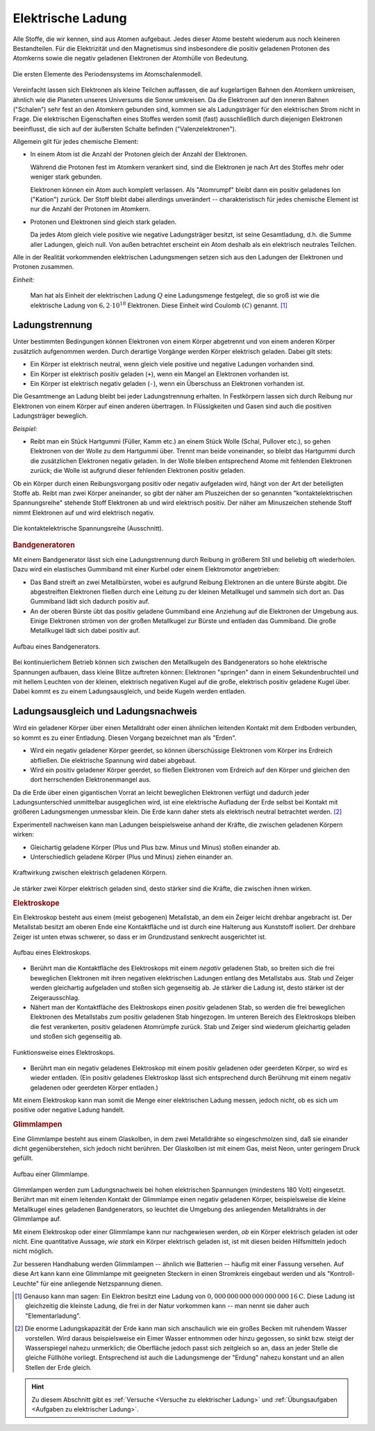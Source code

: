 
.. index:: Ladung
.. _Elektrische Ladung:

Elektrische Ladung
==================

Alle Stoffe, die wir kennen, sind aus Atomen aufgebaut. Jedes dieser Atome
besteht wiederum aus noch kleineren Bestandteilen. Für die Elektrizität und den
Magnetismus sind insbesondere die positiv geladenen Protonen des Atomkerns sowie
die negativ geladenen Elektronen der Atomhülle von Bedeutung.

.. figure::
    ../pics/atomphysik/atomschalen-periodensystem.png
    :width: 80%
    :align: center
    :name: fig-atomschalen-periodensystem.png
    :alt:  fig-atomschalen-periodensystem.png

    Die ersten Elemente des Periodensystems im Atomschalenmodell.

    .. only:: html

        :download:`SVG: Atomschalen-Periodensystem
        <../pics/atomphysik/atomschalen-periodensystem.svg>`

Vereinfacht lassen sich Elektronen als kleine Teilchen auffassen, die auf
kugelartigen Bahnen den Atomkern umkreisen, ähnlich wie die Planeten unseres
Universums die Sonne umkreisen. Da die Elektronen auf den inneren Bahnen
("Schalen") sehr fest an den Atomkern gebunden sind, kommen sie als
Ladungsträger für den elektrischen Strom nicht in Frage. Die elektrischen
Eigenschaften eines Stoffes werden somit (fast) ausschließlich durch diejenigen
Elektronen beeinflusst, die sich auf der äußersten Schalte befinden
("Valenzelektronen").

Allgemein gilt für jedes chemische Element:

* In einem Atom ist die Anzahl der Protonen gleich der Anzahl der Elektronen.

  Während die Protonen fest im Atomkern verankert sind, sind die Elektronen je
  nach Art des Stoffes mehr oder weniger stark gebunden.

  Elektronen können ein Atom auch komplett verlassen. Als "Atomrumpf" bleibt
  dann ein positiv geladenes Ion ("Kation") zurück. Der Stoff bleibt dabei
  allerdings unverändert -- charakteristisch für jedes chemische Element ist nur
  die Anzahl der Protonen im Atomkern.

* Protonen und Elektronen sind gleich stark geladen.

  Da jedes Atom gleich viele positive wie negative Ladungsträger besitzt, ist
  seine Gesamtladung, d.h. die Summe aller Ladungen, gleich null. Von außen
  betrachtet erscheint ein Atom deshalb als ein elektrisch neutrales
  Teilchen.

.. index:: Coulomb
.. _Coulomb:

Alle in der Realität vorkommenden elektrischen Ladungsmengen setzen sich
aus den Ladungen der Elektronen und Protonen zusammen.

*Einheit:*

    Man hat als Einheit der elektrischen Ladung :math:`Q` eine Ladungsmenge
    festgelegt, die so groß ist wie die elektrische Ladung von :math:`6,2 \cdot
    10 ^{18}` Elektronen. Diese Einheit wird Coulomb :math:`(C)` genannt. [#]_


.. index:: Ladungstrennung
.. _Ladungstrennung:

Ladungstrennung
---------------

Unter bestimmten Bedingungen können Elektronen von einem Körper abgetrennt und
von einem anderen Körper zusätzlich aufgenommen werden. Durch derartige Vorgänge
werden Körper elektrisch geladen. Dabei gilt stets:

* Ein Körper ist elektrisch neutral, wenn gleich viele positive und negative
  Ladungen vorhanden sind.
* Ein Körper ist elektrisch positiv geladen (``+``), wenn ein Mangel an
  Elektronen vorhanden ist.
* Ein Körper ist elektrisch negativ geladen (``-``), wenn ein Überschuss an
  Elektronen vorhanden ist.

Die Gesamtmenge an Ladung bleibt bei jeder Ladungstrennung erhalten. In
Festkörpern lassen sich durch Reibung nur Elektronen von einem Körper auf einen
anderen übertragen. In Flüssigkeiten und Gasen sind auch die positiven
Ladungsträger beweglich.

*Beispiel:*

* Reibt man ein Stück Hartgummi (Füller, Kamm etc.) an einem Stück Wolle (Schal,
  Pullover etc.), so gehen Elektronen von der Wolle zu dem Hartgummi über.
  Trennt man beide voneinander, so bleibt das Hartgummi durch die zusätzlichen
  Elektronen negativ geladen. In der Wolle bleiben entsprechend Atome mit
  fehlenden Elektronen zurück; die Wolle ist aufgrund dieser fehlenden
  Elektronen positiv geladen.

..  Versuch: Das geladene Hartgummi kann Papierstückchen oder Haare anziehen.

Ob ein Körper durch einen Reibungsvorgang positiv oder negativ aufgeladen wird,
hängt von der Art der beteiligten Stoffe ab. Reibt man zwei Körper aneinander,
so gibt der näher am Pluszeichen der so genannten "kontaktelektrischen
Spannungsreihe" stehende Stoff Elektronen ab und wird elektrisch positiv. Der
näher am Minuszeichen stehende Stoff nimmt Elektronen auf und wird elektrisch
negativ.

.. figure::
    ../pics/elektrizitaet-magnetismus/beruehrungselektrische-spannungsreihe.png
    :width: 75%
    :align: center
    :name: fig-beruehrungselektrische-spannungsreihe
    :alt:  fig-beruehrungselektrische-spannungsreihe

    Die kontaktelektrische Spannungsreihe (Ausschnitt).

    .. only:: html

        :download:`SVG: Kontaktelektrische Spannungsreihe
        <../pics/elektrizitaet-magnetismus/beruehrungselektrische-spannungsreihe.svg>`

..  Als Menschen haben wir kein Sinnesorgan für *ruhende* elektrische Ladungen.
..  Wir können ihre Anwesenheit nur durch ihre Kraftwirkungen auf andere geladene
..  Körper erkennen. Bewegt sich eine Ladungsmenge, so können wir hingegen
..  unmittelbar einen elektrischen Strom wahrnehmen.



..

.. index::
    single: Bandgenerator
    single: Ladungstrennung; Bandgenerator
.. _Bandgenerator:

.. rubric:: Bandgeneratoren

Mit einem Bandgenerator lässt sich eine Ladungstrennung durch Reibung in
größerem Stil und beliebig oft wiederholen. Dazu wird ein elastisches
Gummiband mit einer Kurbel oder einem Elektromotor angetrieben:

* Das Band streift an zwei Metallbürsten, wobei es aufgrund Reibung Elektronen
  an die untere Bürste abgibt. Die abgestreiften Elektronen fließen durch eine
  Leitung zu der kleinen Metallkugel und sammeln sich dort an. Das Gummiband
  lädt sich dadurch positiv auf.

* An der oberen Bürste übt das positiv geladene Gummiband eine Anziehung auf die
  Elektronen der Umgebung aus. Einige Elektronen strömen von der großen
  Metallkugel zur Bürste und entladen das Gummiband. Die große Metallkugel lädt
  sich dabei positiv auf.

.. figure:: ../pics/elektrizitaet-magnetismus/bandgenerator.png
    :width: 40%
    :align: center
    :name: fig-bandgenerator
    :alt:  fig-bandgenerator

    Aufbau eines Bandgenerators.

    .. only:: html

        :download:`SVG: Bandgenerator
        <../pics/elektrizitaet-magnetismus/bandgenerator.svg>`

Bei kontinuierlichem Betrieb können sich zwischen den Metallkugeln des
Bandgenerators so hohe elektrische Spannungen aufbauen, dass kleine Blitze
auftreten können:  Elektronen "springen" dann in einem Sekundenbruchteil und mit
hellem Leuchten von der kleinen, elektrisch negativen Kugel auf die große,
elektrisch positiv geladene Kugel über. Dabei kommt es zu einem
Ladungsausgleich, und beide Kugeln werden entladen.


.. index:: Erdung
.. _Erdung:

Ladungsausgleich und Ladungsnachweis
------------------------------------

Wird ein geladener Körper über einen Metalldraht oder einen ähnlichen leitenden
Kontakt mit dem Erdboden verbunden, so kommt es zu einer Entladung. Diesen
Vorgang bezeichnet man als "Erden".

* Wird ein negativ geladener Körper geerdet, so können überschüssige
  Elektronen vom Körper ins Erdreich abfließen. Die elektrische Spannung wird
  dabei abgebaut.

* Wird ein positiv geladener Körper geerdet, so fließen Elektronen vom
  Erdreich auf den Körper und gleichen den dort herrschenden Elektronenmangel
  aus.

Da die Erde über einen gigantischen Vorrat an leicht beweglichen Elektronen
verfügt und dadurch jeder Ladungsunterschied unmittelbar ausgeglichen wird, ist
eine elektrische Aufladung der Erde selbst bei Kontakt mit größeren
Ladungsmengen unmessbar klein. Die Erde kann daher stets als elektrisch neutral
betrachtet werden. [#]_

.. index:: Ladungsnachweis
.. _Ladungsnachweis:

Experimentell nachweisen kann man Ladungen beispielsweise anhand der Kräfte, die
zwischen geladenen Körpern wirken:

* Gleichartig geladene Körper (Plus und Plus bzw. Minus und Minus) stoßen
  einander ab.
* Unterschiedlich geladene Körper (Plus und Minus) ziehen einander an.

.. figure:: ../pics/elektrizitaet-magnetismus/ladung-kraftwirkung.png
    :width: 85%
    :align: center
    :name: fig-ladung-kraftwirkung
    :alt:  fig-ladung-kraftwirkung

    Kraftwirkung zwischen elektrisch geladenen Körpern.

    .. only:: html

        :download:`SVG: Ladung - Kraftwirkung
        <../pics/elektrizitaet-magnetismus/ladung-kraftwirkung.svg>`

Je stärker zwei Körper elektrisch geladen sind, desto stärker sind die
Kräfte, die zwischen ihnen wirken.

.. todo: Größe der Coulomb-Kraft

.. index::
    single: Ladungsnachweis; Elektroskop
.. _Elektroskop:

.. rubric:: Elektroskope

Ein Elektroskop besteht aus einem (meist gebogenen) Metallstab, an dem ein
Zeiger leicht drehbar angebracht ist. Der Metallstab besitzt am oberen Ende eine
Kontaktfläche und ist durch eine Halterung aus Kunststoff isoliert. Der drehbare
Zeiger ist unten etwas schwerer, so dass er im Grundzustand senkrecht
ausgerichtet ist.

.. figure:: ../pics/elektrizitaet-magnetismus/elektroskop.png
    :width: 40%
    :align: center
    :name: fig-elektroskop
    :alt:  fig-elektroskop

    Aufbau eines Elektroskops.

    .. only:: html

        :download:`SVG: Elektroskop (Aufbau)
        <../pics/elektrizitaet-magnetismus/elektroskop.svg>`

* Berührt man die Kontaktfläche des Elektroskops mit einem *negativ* geladenen
  Stab, so breiten sich die frei beweglichen Elektronen mit ihren negativen
  elektrischen Ladungen entlang des Metallstabs aus. Stab und Zeiger werden
  gleichartig aufgeladen und stoßen sich gegenseitig ab. Je stärker die Ladung
  ist, desto stärker ist der Zeigerausschlag.

* Nähert man der Kontaktfläche des Elektroskops einen *positiv* geladenen Stab,
  so werden die frei beweglichen Elektronen des Metallstabs zum positiv
  geladenen Stab hingezogen. Im unteren Bereich des Elektroskops bleiben die
  fest verankerten, positiv geladenen Atomrümpfe zurück. Stab und Zeiger sind
  wiederum gleichartig geladen und stoßen sich gegenseitig ab.

.. figure:: ../pics/elektrizitaet-magnetismus/elektroskop-funktionsweise.png
    :width: 70%
    :align: center
    :name: fig-elektroskop-funktionsweise
    :alt:  fig-elektroskop-funktionsweise

    Funktionsweise eines Elektroskops.

    .. only:: html

        :download:`SVG: Elektroskop (Funktionsweise)
        <../pics/elektrizitaet-magnetismus/elektroskop-funktionsweise.svg>`

* Berührt man ein negativ geladenes Elektroskop mit einem positiv geladenen oder
  geerdeten Körper, so wird es wieder entladen. (Ein positiv geladenes
  Elektroskop lässt sich entsprechend durch Berührung mit einem negativ
  geladenen oder geerdeten Körper entladen.)

Mit einem Elektroskop kann man somit die Menge einer elektrischen Ladung messen,
jedoch nicht, ob es sich um positive oder negative Ladung handelt.


.. index::
    single: Ladungsnachweis; Glimmlampe
.. _Glimmlampe:

.. rubric:: Glimmlampen

Eine Glimmlampe besteht aus einem Glaskolben, in dem zwei Metalldrähte so
eingeschmolzen sind, daß sie einander dicht gegenüberstehen, sich jedoch nicht
berühren. Der Glaskolben ist mit einem Gas, meist Neon, unter geringem Druck
gefüllt.

.. figure:: ../pics/elektrizitaet-magnetismus/glimmlampe.png
    :width: 40%
    :align: center
    :name: fig-glimmlampe
    :alt:  fig-glimmlampe

    Aufbau einer Glimmlampe.

    .. only:: html

        :download:`SVG: Glimmlampe
        <../pics/elektrizitaet-magnetismus/glimmlampe.svg>`

Glimmlampen werden zum Ladungsnachweis bei hohen elektrischen Spannungen
(mindestens 180 Volt) eingesetzt. Berührt man mit einem leitenden Kontakt
der Glimmlampe einen negativ geladenen Körper, beispielsweise die kleine
Metallkugel eines geladenen Bandgenerators, so leuchtet die Umgebung des
anliegenden Metalldrahts in der Glimmlampe auf.

Mit einem Elektroskop oder einer Glimmlampe kann nur nachgewiesen werden, *ob*
ein Körper elektrisch geladen ist oder nicht. Eine quantitative Aussage, *wie
stark* ein Körper elektrisch geladen ist, ist mit diesen beiden Hilfsmitteln
jedoch nicht möglich.

Zur besseren Handhabung werden Glimmlampen -- ähnlich wie Batterien -- häufig
mit einer Fassung versehen. Auf diese Art kann kann eine Glimmlampe mit
geeigneten Steckern in einen Stromkreis eingebaut werden und als
"Kontroll-Leuchte" für eine anliegende Netzspannung dienen.

.. raw:: html

    <hr />

.. only:: html

    .. rubric:: Anmerkung:

.. [#]  Genauso kann man sagen: Ein Elektron besitzt eine Ladung von
        :math:`\unit[0,000\,000\, 000\, 000\, 000\, 000\, 16]{C}`. Diese Ladung
        ist gleichzeitig die kleinste Ladung, die frei in der Natur vorkommen
        kann -- man nennt sie daher auch "Elementarladung".

.. [#]  Die enorme Ladungskapazität der Erde kann man sich anschaulich wie ein
        großes Becken mit ruhendem Wasser vorstellen. Wird daraus beispielsweise
        ein Eimer Wasser entnommen oder hinzu gegossen, so sinkt bzw. steigt der
        Wasserspiegel nahezu unmerklich; die Oberfläche jedoch passt sich
        zeitgleich so an, dass an jeder Stelle die gleiche Füllhöhe vorliegt.
        Entsprechend ist auch die Ladungsmenge der  "Erdung" nahezu konstant und
        an allen Stellen der Erde gleich.

.. raw:: html

    <hr />

.. hint::

    Zu diesem Abschnitt gibt es :ref:`Versuche <Versuche zu elektrischer Ladung>`
    und :ref:`Übungsaufgaben <Aufgaben zu elektrischer Ladung>`.

